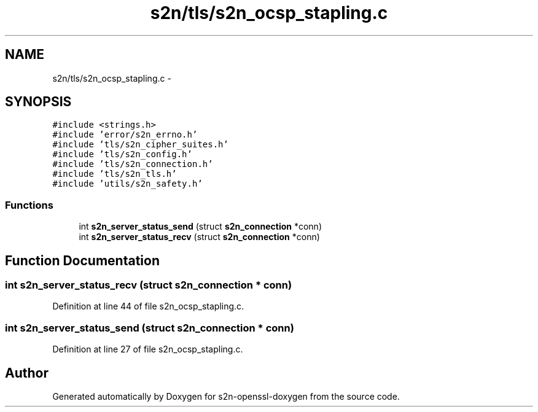 .TH "s2n/tls/s2n_ocsp_stapling.c" 3 "Thu Jun 30 2016" "s2n-openssl-doxygen" \" -*- nroff -*-
.ad l
.nh
.SH NAME
s2n/tls/s2n_ocsp_stapling.c \- 
.SH SYNOPSIS
.br
.PP
\fC#include <strings\&.h>\fP
.br
\fC#include 'error/s2n_errno\&.h'\fP
.br
\fC#include 'tls/s2n_cipher_suites\&.h'\fP
.br
\fC#include 'tls/s2n_config\&.h'\fP
.br
\fC#include 'tls/s2n_connection\&.h'\fP
.br
\fC#include 'tls/s2n_tls\&.h'\fP
.br
\fC#include 'utils/s2n_safety\&.h'\fP
.br

.SS "Functions"

.in +1c
.ti -1c
.RI "int \fBs2n_server_status_send\fP (struct \fBs2n_connection\fP *conn)"
.br
.ti -1c
.RI "int \fBs2n_server_status_recv\fP (struct \fBs2n_connection\fP *conn)"
.br
.in -1c
.SH "Function Documentation"
.PP 
.SS "int s2n_server_status_recv (struct \fBs2n_connection\fP * conn)"

.PP
Definition at line 44 of file s2n_ocsp_stapling\&.c\&.
.SS "int s2n_server_status_send (struct \fBs2n_connection\fP * conn)"

.PP
Definition at line 27 of file s2n_ocsp_stapling\&.c\&.
.SH "Author"
.PP 
Generated automatically by Doxygen for s2n-openssl-doxygen from the source code\&.

